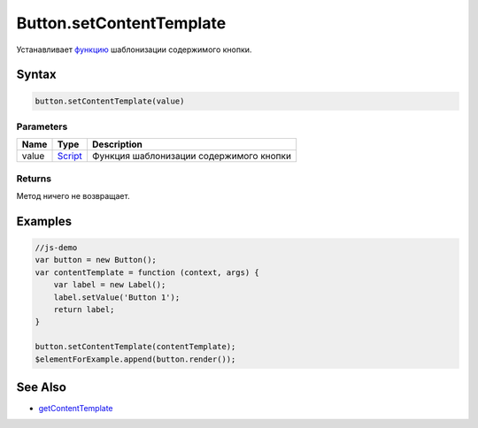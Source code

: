 Button.setContentTemplate
=========================

Устанавливает `функцию <../../../Core/Script/>`__ шаблонизации
содержимого кнопки.

Syntax
------

.. code:: js

    button.setContentTemplate(value)

Parameters
~~~~~~~~~~

.. list-table::
   :header-rows: 1

   * - Name
     - Type
     - Description
   * - value
     - `Script <../../Script/>`__
     - Функция шаблонизации содержимого кнопки


Returns
~~~~~~~

Метод ничего не возвращает.

Examples
--------

.. code:: js

    //js-demo
    var button = new Button();
    var contentTemplate = function (context, args) {
        var label = new Label();
        label.setValue('Button 1');
        return label;
    }

    button.setContentTemplate(contentTemplate);
    $elementForExample.append(button.render());

See Also
--------

-  `getContentTemplate <../Button.getContentTemplate.html>`__

